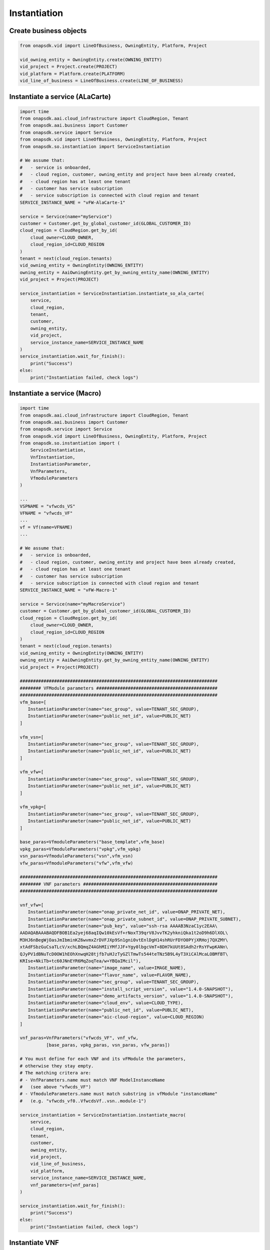 Instantiation
#############

Create business objects
-----------------------

.. code:: Python

    from onapsdk.vid import LineOfBusiness, OwningEntity, Platform, Project

    vid_owning_entity = OwningEntity.create(OWNING_ENTITY)
    vid_project = Project.create(PROJECT)
    vid_platform = Platform.create(PLATFORM)
    vid_line_of_business = LineOfBusiness.create(LINE_OF_BUSINESS)

Instantiate a service (ALaCarte)
--------------------------------

.. code:: Python

    import time
    from onapsdk.aai.cloud_infrastructure import CloudRegion, Tenant
    from onapsdk.aai.business import Customer
    from onapsdk.service import Service
    from onapsdk.vid import LineOfBusiness, OwningEntity, Platform, Project
    from onapsdk.so.instantiation import ServiceInstantiation

    # We assume that:
    #   - service is onboarded,
    #   - cloud region, customer, owning_entity and project have been already created,
    #   - cloud region has at least one tenant
    #   - customer has service subscription
    #   - service subscription is connected with cloud region and tenant
    SERVICE_INSTANCE_NAME = "vFW-AlaCarte-1"

    service = Service(name="myService")
    customer = Customer.get_by_global_customer_id(GLOBAL_CUSTOMER_ID)
    cloud_region = CloudRegion.get_by_id(
        cloud_owner=CLOUD_OWNER,
        cloud_region_id=CLOUD_REGION
    )
    tenant = next(cloud_region.tenants)
    vid_owning_entity = OwningEntity(OWNING_ENTITY)
    owning_entity = AaiOwningEntity.get_by_owning_entity_name(OWNING_ENTITY)
    vid_project = Project(PROJECT)

    service_instantiation = ServiceInstantiation.instantiate_so_ala_carte(
        service,
        cloud_region,
        tenant,
        customer,
        owning_entity,
        vid_project,
        service_instance_name=SERVICE_INSTANCE_NAME
    )
    service_instantiation.wait_for_finish():
        print("Success")
    else:
        print("Instantiation failed, check logs")

Instantiate a service (Macro)
-----------------------------

.. code:: Python

    import time
    from onapsdk.aai.cloud_infrastructure import CloudRegion, Tenant
    from onapsdk.aai.business import Customer
    from onapsdk.service import Service
    from onapsdk.vid import LineOfBusiness, OwningEntity, Platform, Project
    from onapsdk.so.instantiation import (
        ServiceInstantiation,
        VnfInstantiation,
        InstantiationParameter,
        VnfParameters,
        VfmoduleParameters
    )
    
    ...
    VSPNAME = "vfwcds_VS"
    VFNAME = "vfwcds_VF"
    ...
    vf = Vf(name=VFNAME)
    ...
    
    # We assume that:
    #   - service is onboarded,
    #   - cloud region, customer, owning_entity and project have been already created,
    #   - cloud region has at least one tenant
    #   - customer has service subscription
    #   - service subscription is connected with cloud region and tenant
    SERVICE_INSTANCE_NAME = "vFW-Macro-1"

    service = Service(name="myMacroService")
    customer = Customer.get_by_global_customer_id(GLOBAL_CUSTOMER_ID)
    cloud_region = CloudRegion.get_by_id(
        cloud_owner=CLOUD_OWNER,
        cloud_region_id=CLOUD_REGION
    )
    tenant = next(cloud_region.tenants)
    vid_owning_entity = OwningEntity(OWNING_ENTITY)
    owning_entity = AaiOwningEntity.get_by_owning_entity_name(OWNING_ENTITY)
    vid_project = Project(PROJECT)

    ###########################################################################
    ######## VFModule parameters ##############################################
    ###########################################################################
    vfm_base=[
       InstantiationParameter(name="sec_group", value=TENANT_SEC_GROUP),
       InstantiationParameter(name="public_net_id", value=PUBLIC_NET)
    ]

    vfm_vsn=[
       InstantiationParameter(name="sec_group", value=TENANT_SEC_GROUP),
       InstantiationParameter(name="public_net_id", value=PUBLIC_NET)
    ]

    vfm_vfw=[
       InstantiationParameter(name="sec_group", value=TENANT_SEC_GROUP),
       InstantiationParameter(name="public_net_id", value=PUBLIC_NET)
    ]

    vfm_vpkg=[
       InstantiationParameter(name="sec_group", value=TENANT_SEC_GROUP),
       InstantiationParameter(name="public_net_id", value=PUBLIC_NET)
    ]

    base_paras=VfmoduleParameters("base_template",vfm_base)
    vpkg_paras=VfmoduleParameters("vpkg",vfm_vpkg)
    vsn_paras=VfmoduleParameters("vsn",vfm_vsn)
    vfw_paras=VfmoduleParameters("vfw",vfm_vfw)

    ###########################################################################
    ######## VNF parameters ###################################################
    ###########################################################################

    vnf_vfw=[
       InstantiationParameter(name="onap_private_net_id", value=ONAP_PRIVATE_NET),
       InstantiationParameter(name="onap_private_subnet_id", value=ONAP_PRIVATE_SUBNET),
       InstantiationParameter(name="pub_key", value="ssh-rsa AAAAB3NzaC1yc2EAA\
    AADAQABAAABAQDFBOB1Ea2yej68aqIQw10kEsVf+rNoxT39qrV8JvvTK2yhkniQka1t2oD9h6DlXOL\
    M3HJ6nBegWjOasJmIbminKZ6wvmxZrDVFJXp9Sn1gni0vtEnlDgH14shRUrFDYO0PYjXRHoj7QXZMY\
    xtAdFSbzGuCsaTLcV/xchLBQmqZ4AGhMIiYMfJJF+Ygy0lbgcVmT+8DH7kUUt8SAdh2rRsYFwpKANn\
    QJyPV1dBNuTcD0OW1hEOhXnwqH28tjfb7uHJzTyGZlTmwTs544teTNz5B9L4yT3XiCAlMcaLOBMfBT\
    KRIse+NkiTb+tc60JNnEYR6MqZoqTea/w+YBQaIMcil"),
       InstantiationParameter(name="image_name", value=IMAGE_NAME),
       InstantiationParameter(name="flavor_name", value=FLAVOR_NAME),
       InstantiationParameter(name="sec_group", value=TENANT_SEC_GROUP),
       InstantiationParameter(name="install_script_version", value="1.4.0-SNAPSHOT"),
       InstantiationParameter(name="demo_artifacts_version", value="1.4.0-SNAPSHOT"),
       InstantiationParameter(name="cloud_env", value=CLOUD_TYPE),
       InstantiationParameter(name="public_net_id", value=PUBLIC_NET),
       InstantiationParameter(name="aic-cloud-region", value=CLOUD_REGION)
    ]

    vnf_paras=VnfParameters("vfwcds_VF", vnf_vfw, 
              [base_paras, vpkg_paras, vsn_paras, vfw_paras])

    # You must define for each VNF and its vFModule the parameters, 
    # otherwise they stay empty.
    # The matching critera are:
    # - VnfParameters.name must match VNF ModelInstanceName
    #   (see above "vfwcds_VF")
    # - VfmoduleParameters.name must match substring in vfModule "instanceName"
    #   (e.g. "vfwcds_vf0..VfwcdsVf..vsn..module-1")

    service_instantiation = ServiceInstantiation.instantiate_macro(
        service,
        cloud_region,
        tenant,
        customer,
        owning_entity,
        vid_project,
        vid_line_of_business,
        vid_platform,
        service_instance_name=SERVICE_INSTANCE_NAME,
        vnf_parameters=[vnf_paras]
    )

    service_instantiation.wait_for_finish():
        print("Success")
    else:
        print("Instantiation failed, check logs")

Instantiate VNF
---------------

.. code:: Python

    import time
    from onapsdk.aai.business import Customer
    from onapsdk.vid import LineOfBusiness, Platform

    # We assume that
    #   - service has been already instantiated,
    #   - line of business and platform are created

    customer = Customer.get_by_global_customer_id(GLOBAL_CUSTOMER_ID)
    service_subscription = next(customer.service_subscriptions)
    service_instance = service_subscription.get_service_instance_by_name(SERVICE_INSTANCE_NAME)
    vnf = service_subscription.sdc_service.vnfs[0]
    vid_line_of_business = LineOfBusiness.create(LINE_OF_BUSINESS)
    vid_platform = Platform.create(PLATFORM)
    vnf_instantiation = service_instance.add_vnf(vnf, vid_line_of_business, vid_platform)
    vnf_instantiation.wait_for_finish():
        print("Success")
    else:
        print("Instantiation failed, check logs")

Instantiate Vf module
---------------------

.. code:: Python

    import time
    from onapsdk.aai.business import Customer

    customer = Customer.get_by_global_customer_id(GLOBAL_CUSTOMER_ID)
    service_subscription = next(customer.service_subscriptions)
    service_instance = service_subscription.get_service_instance_by_name(SERVICE_INSTANCE_NAME)
    vnf_instance = next(service_instance.vnf_instances)
    vf_module = vnf_instance.vnf.vf_module
    vf_module_instantiation = vnf_instance.add_vf_module(
        vf_module,
        vnf_parameters=[
            VnfParameter(name="parameter1", value="parameter1_value"),
            VnfParameter(name="parameter2", value="parameter2_value
        ]
    )
    vf_module_instantiation.wait_for_finish():
        print("Success")
    else:
        print("Instantiation failed, check logs")

Instantiate Vl module
---------------------

.. code:: Python

    import time
    from onapsdk.aai.business import Customer
    from onapsdk.vid import LineOfBusiness, Platform

    # We assume that
    #   - service has been already instantiated,
    #   - line of business and platform are created

    customer = Customer.get_by_global_customer_id(GLOBAL_CUSTOMER_ID)
    service_subscription = next(customer.service_subscriptions)
    service_instance = service_subscription.get_service_instance_by_name(SERVICE_INSTANCE_NAME)

    logger.info("******** Get 1st Network in Service Model *******")
    network = service_subscription.sdc_service.networks[0]

    logger.info("******** Create Network *******")
    sn=Subnet(name="my_subnet",
              start_address="10.0.0.1",
              cidr_mask="24",
              gateway_address="10.0.0.1)

    vid_line_of_business = LineOfBusiness.create(LINE_OF_BUSINESS)
    vid_platform = Platform.create(PLATFORM)

    network_instantiation = service_instance.add_network(network, vid_line_of_business,
                            vid_platform, network_instance_name="my_net", subnets=[sn])

    if network_instantiation.wait_for_finish():
        print("Success")
    else:
        print("Instantiation failed, check logs")
